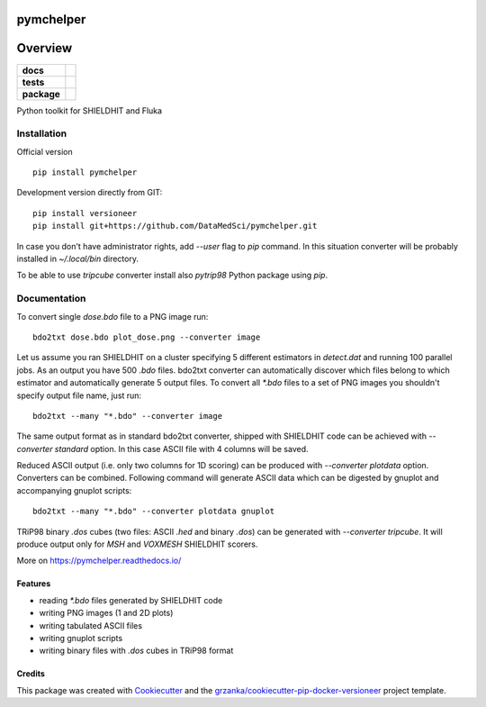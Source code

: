 ===============================
pymchelper
===============================

.. image:: https://img.shields.io/pypi/v/pymchelper.svg
        :target: https://pypi.python.org/pypi/pymchelper

.. image:: https://img.shields.io/travis/DataMedSci/pymchelper.svg
        :target: https://travis-ci.org/DataMedSci/pymchelper

.. image:: https://readthedocs.org/projects/pymchelper/badge/?version=latest
        :target: https://readthedocs.org/projects/pymchelper/?badge=latest
        :alt: Documentation Status

========
Overview
========

.. start-badges

.. list-table::
    :stub-columns: 1

    * - docs
      - |docs|
    * - tests
      - |travis| |appveyor|
    * - package
      - |version| |downloads| |wheel| |supported-versions| |supported-implementations|

.. |docs| image:: https://readthedocs.org/projects/pymchelper/badge/?style=flat
    :target: https://readthedocs.org/projects/pymchelper
    :alt: Documentation Status

.. |travis| image:: https://travis-ci.org/DataMedSci/pymchelper.svg?branch=master
    :alt: Travis-CI Build Status
    :target: https://travis-ci.org/DataMedSci/pymchelper

.. |appveyor| image:: https://ci.appveyor.com/api/projects/status/github/DataMedSci/pymchelper?branch=master&svg=true
    :alt: Appveyor Build Status
    :target: https://ci.appveyor.com/project/grzanka/pymchelper

.. |version| image:: https://img.shields.io/pypi/v/pymchelper.svg?style=flat
    :alt: PyPI Package latest release
    :target: https://pypi.python.org/pypi/pymchelper

.. |downloads| image:: https://img.shields.io/pypi/dm/pymchelper.svg?style=flat
    :alt: PyPI Package monthly downloads
    :target: https://pypi.python.org/pypi/pymchelper

.. |wheel| image:: https://img.shields.io/pypi/wheel/pymchelper.svg?style=flat
    :alt: PyPI Wheel
    :target: https://pypi.python.org/pypi/pymchelper

.. |supported-versions| image:: https://img.shields.io/pypi/pyversions/pymchelper.svg?style=flat
    :alt: Supported versions
    :target: https://pypi.python.org/pypi/pymchelper

.. |supported-implementations| image:: https://img.shields.io/pypi/implementation/pymchelper.svg?style=flat
    :alt: Supported implementations
    :target: https://pypi.python.org/pypi/pymchelper

.. end-badges

Python toolkit for SHIELDHIT and Fluka


Installation
============

Official version ::

    pip install pymchelper

Development version directly from GIT::

    pip install versioneer
    pip install git+https://github.com/DataMedSci/pymchelper.git

In case you don't have administrator rights, add `--user` flag to `pip` command.
In this situation converter will be probably installed in `~/.local/bin` directory.

To be able to use `tripcube` converter install also `pytrip98` Python package using `pip`.

Documentation
=============


To convert single `dose.bdo` file to a PNG image run::

    bdo2txt dose.bdo plot_dose.png --converter image

Let us assume you ran SHIELDHIT on a cluster specifying 5 different estimators in `detect.dat`
and running 100 parallel jobs. As an output you have 500 `.bdo` files.
bdo2txt converter can automatically discover which files belong to which estimator and automatically
generate 5 output files.
To convert all `*.bdo` files to a set of PNG images you shouldn't specify output file name, just run::

    bdo2txt --many "*.bdo" --converter image

The same output format as in standard bdo2txt converter,
shipped with SHIELDHIT code can be achieved with `--converter standard` option.
In this case ASCII file with 4 columns will be saved.

Reduced ASCII output (i.e. only two columns for 1D scoring) can be produced with `--converter plotdata` option.
Converters can be combined. Following command will generate ASCII data which can be digested by gnuplot and
accompanying gnuplot scripts::

    bdo2txt --many "*.bdo" --converter plotdata gnuplot


TRiP98 binary `.dos` cubes (two files: ASCII `.hed` and binary `.dos`) can be generated with `--converter tripcube`.
It will produce output only for `MSH` and `VOXMESH` SHIELDHIT scorers.

More on https://pymchelper.readthedocs.io/


Features
--------

* reading `*.bdo` files generated by SHIELDHIT code
* writing PNG images (1 and 2D plots)
* writing tabulated ASCII files
* writing gnuplot scripts
* writing binary files with `.dos` cubes in TRiP98 format

Credits
---------

This package was created with Cookiecutter_ and the `grzanka/cookiecutter-pip-docker-versioneer`_ project template.

.. _Cookiecutter: https://github.com/audreyr/cookiecutter
.. _`grzanka/cookiecutter-pip-docker-versioneer`: https://github.com/grzanka/cookiecutter-pip-docker-versioneer
